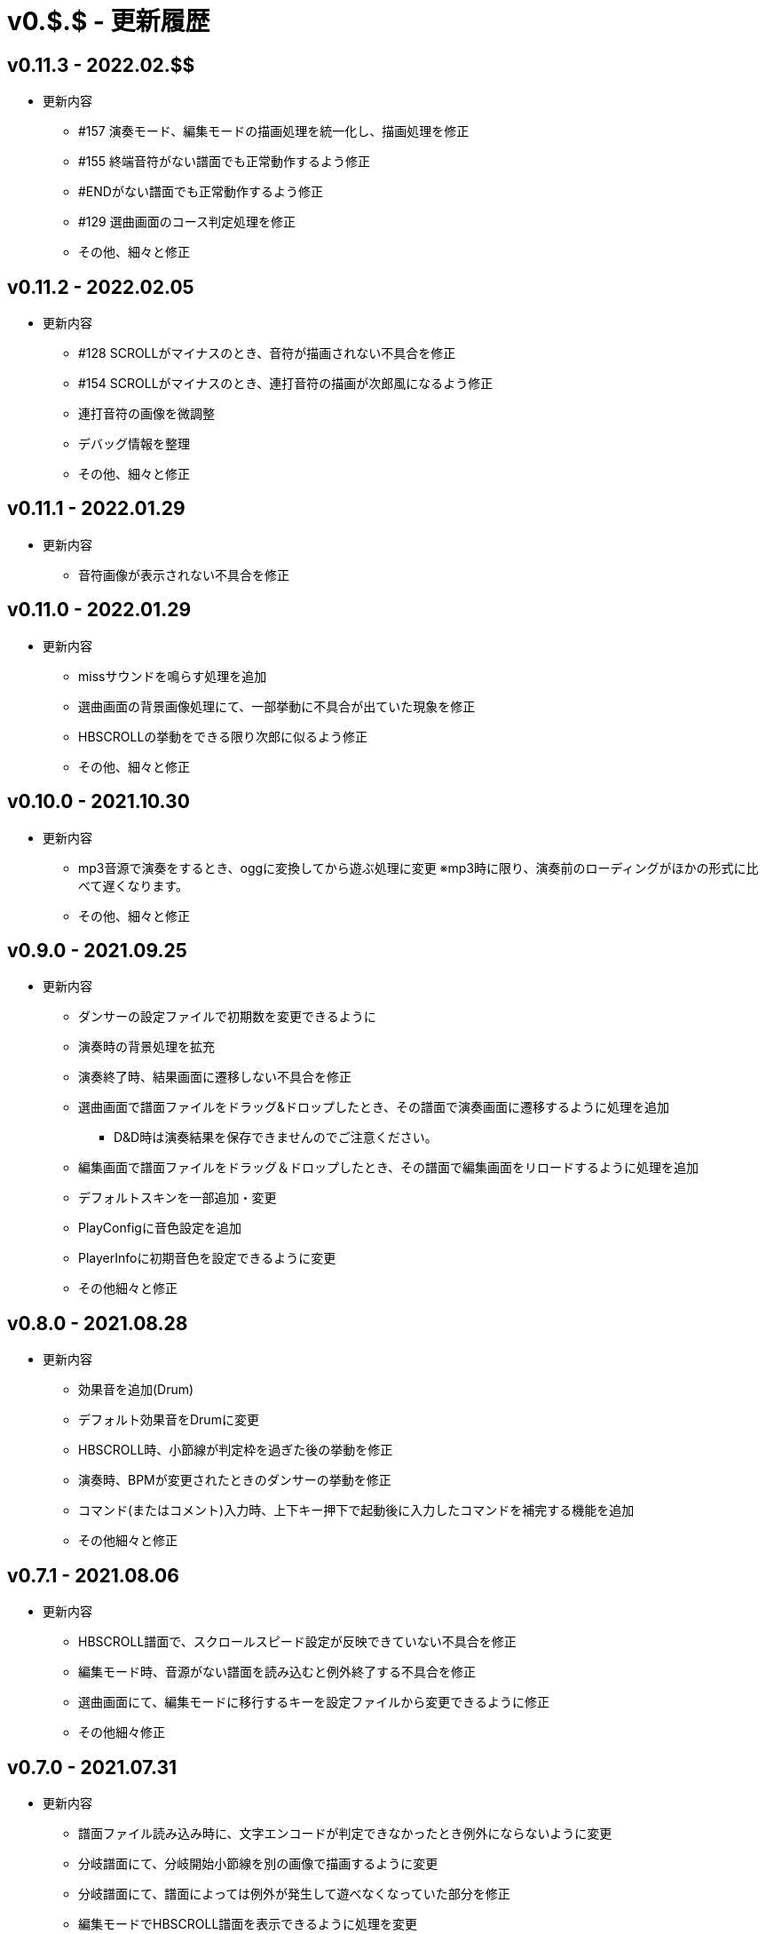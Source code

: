 # v0.$.$ - 更新履歴

## v0.11.3 - 2022.02.$$
* 更新内容
** #157 演奏モード、編集モードの描画処理を統一化し、描画処理を修正
** #155 終端音符がない譜面でも正常動作するよう修正
** #ENDがない譜面でも正常動作するよう修正
** #129 選曲画面のコース判定処理を修正
** その他、細々と修正

## v0.11.2 - 2022.02.05
* 更新内容
** #128 SCROLLがマイナスのとき、音符が描画されない不具合を修正 
** #154 SCROLLがマイナスのとき、連打音符の描画が次郎風になるよう修正 
** 連打音符の画像を微調整
** デバッグ情報を整理
** その他、細々と修正

## v0.11.1 - 2022.01.29
* 更新内容
** 音符画像が表示されない不具合を修正

## v0.11.0 - 2022.01.29

* 更新内容
** missサウンドを鳴らす処理を追加
** 選曲画面の背景画像処理にて、一部挙動に不具合が出ていた現象を修正
** HBSCROLLの挙動をできる限り次郎に似るよう修正
** その他、細々と修正

## v0.10.0 - 2021.10.30

* 更新内容
** mp3音源で演奏をするとき、oggに変換してから遊ぶ処理に変更
※mp3時に限り、演奏前のローディングがほかの形式に比べて遅くなります。
** その他、細々と修正


## v0.9.0 - 2021.09.25

* 更新内容

** ダンサーの設定ファイルで初期数を変更できるように
** 演奏時の背景処理を拡充
** 演奏終了時、結果画面に遷移しない不具合を修正
** 選曲画面で譜面ファイルをドラッグ&ドロップしたとき、その譜面で演奏画面に遷移するように処理を追加
*** D&D時は演奏結果を保存できませんのでご注意ください。
** 編集画面で譜面ファイルをドラッグ＆ドロップしたとき、その譜面で編集画面をリロードするように処理を追加
** デフォルトスキンを一部追加・変更
** PlayConfigに音色設定を追加
** PlayerInfoに初期音色を設定できるように変更
** その他細々と修正

## v0.8.0 - 2021.08.28

* 更新内容

** 効果音を追加(Drum)
** デフォルト効果音をDrumに変更
** HBSCROLL時、小節線が判定枠を過ぎた後の挙動を修正
** 演奏時、BPMが変更されたときのダンサーの挙動を修正
** コマンド(またはコメント)入力時、上下キー押下で起動後に入力したコマンドを補完する機能を追加
** その他細々と修正

## v0.7.1 - 2021.08.06

* 更新内容
** HBSCROLL譜面で、スクロールスピード設定が反映できていない不具合を修正
** 編集モード時、音源がない譜面を読み込むと例外終了する不具合を修正
** 選曲画面にて、編集モードに移行するキーを設定ファイルから変更できるように修正
** その他細々修正

## v0.7.0 - 2021.07.31

* 更新内容
** 譜面ファイル読み込み時に、文字エンコードが判定できなかったとき例外にならないように変更
** 分岐譜面にて、分岐開始小節線を別の画像で描画するように変更
** 分岐譜面にて、譜面によっては例外が発生して遊べなくなっていた部分を修正
** 編集モードでHBSCROLL譜面を表示できるように処理を変更
** 編集モードに音源波形を表示する機能を追加
** その他細々修正

## v0.6.4 - 2021.07.21

* 更新内容
** v0.6.3で見つかったHBSCROLLの挙動の違いを修正(残件あり)

## v0.6.3 - 2021.07.19
* 更新内容
** v0.6.2で見つかったHBSCROLLの挙動の違いを修正(残件あり)
** 譜面パース処理で、コメント文を無視していない不具合を修正
** その他細々と修正

## v0.6.2 - 2021.07.18
* 更新内容
** HBSCROLLの処理を次郎風の処理に変更(一部違う)
*** 動作確認用のため先行公開
*** ※処理の大幅な変更を行ったため、HBSCROLL以外にも影響が出ているかもしれません。
*** その他細々修正

## v0.6.1 - 2021.06.24
* 更新内容
** 演奏時のSEファイルパスを間違えていた不具合を修正

## v0.6.0 - 2021.06.19
* 更新内容
** F12キー押下でスクリーンショットができるように処理を追加
*** 保存先はScreenshotsフォルダ
** 演奏結果を保存する処理を追加
*** ※デバッガー権限以上でないと、演奏プレイはできません。
*** プレイヤー情報の設定についてはこちらをご覧ください。
**** https://github.com/Tatelier/Tatelier/blob/master/Manual/Specification/PlayerInfo.adoc
*** 一部リソースを追加
** タイトルバーに権限名(英語)を表示するように変更
** 標準リソースを修正
** ログ、/debug時の文字サイズを一回り小さいサイズに変更
** その他細々と修正

## v0.5.3 - 2021.06.05
* 更新内容
** 認証に失敗したとき、詳細ページに飛べるボタンをダイアログ内に追加
** 例外発生時に詳細ページに飛べるボタンをダイアログ内に追加
** 例外発生時にレポートを送信するボタンをダイアログに追加

## v0.5.2 - 2021.06.02
* 更新内容
** 編集モード時に不必要なリソースを読み込もうとし、例外が発生する不具合を修正

## v0.5.1 - 2021.06.02
* 更新内容
** AuthIDによって利用できる機能を制限するように変更
*** 通常権限は演奏時オートモードとし、/autoによるモード変更ができないように変更
** 権限を確認できる「/role」コマンドを追加
** 編集モードのレイアウトを諸々修正
** 編集モード時、開いている譜面ファイルの変更を検知したとき、表示している内容を変更するように処理を仮実装
** その他細々と修正

## v0.5.0 - 2021.05.29
* 更新内容
** #milestone内容を修正
*** https://github.com/Tatelier/Tatelier/milestone/4?closed=1
** 一部発見したメモリリークを修正
** 選曲画面で「E」キーを押下したとき、/editコマンドと同等の処理をするように変更
** editモードの表示を変更
*** 小節線数を表示
*** 停止中の時、PageUpキーで次の小節線、PageDownキーで前の小節線の時間まで飛ぶように処理を変更
** HBSCROLL時の音符の重なり処理を修正
** その他細々と修正

## v0.4.1 - 2021.05.22
* 更新内容
** 致命的なメモリリークを修正
*** ※すべてのメモリリークを解消したわけではありません。
** 分岐譜面でLEVELHOLDが使えるように処理を変更
** 分岐譜面で、分岐間隔が狭いとき挙動がおかしい不具合を修正
** 選曲画面に戻ったとき、無駄にリソースのリロードをしていた不具合を修正
** その他細々と修正

## v0.4.0 - 2021.04.25
* 更新内容
** #milestone内容を修正
*** https://github.com/Tatelier/Tatelier/milestone/3?closed=1

* 譜面読み込み時、音源ファイルと同名の歌詞ファイル(*.lrc)を見つけた場合、歌詞ファイルを読み込み表示する処理を追加しました。
Player***.hjsonでフォントやサイズを変更できます。Player001.hjsonをご覧ください。

* #HBSCROLLが#STARTの前に宣言されている譜面をHBSCROLL形式で遊べるようになりました。ただし、一部挙動が太鼓さん次郎と異なっていたり、最適化処理をしていないため、スペックによっては演奏時に書くつく可能性があります。今後修正していくつもりです。予めご了承ください。
https://github.com/Tatelier/Tatelier/issues/80

* その他細々修正

## v0.3.1 - 2021.04.03
* 更新内容
** #64 音源がない譜面でも遊べるように処理を変更
** #69 風船音符の描画処理を修正
** MainConfigから曲決定時に音源の存在チェックをするかどうか設定できるように処理を追加

## v0.3.0 - 2021.03.27
* 更新内容
** milestone内容を修正
*** https://github.com/Tatelier/Tatelier/milestone/2?closed=1
** 選曲画面
*** アニメーション処理を大幅修正
*** ジャンル項目のレイアウトを変更
*** 難易度表示の画像を修正
*** 難易度選択部の処理を変更
*** 難易度選択部の画像を変更
** 2人プレイ時のレイアウトを修正
** その他細々修正

## v0.2.1 - 2021.02.13
* 更新内容
v0.2.0対応のコミット漏れ対応のため、v0.2.0を参照

## v0.2.0 - 2021.02.13
* 更新内容
↓こちら

https://github.com/Tatelier/Tatelier/milestone/1?closed=1

## v0.1.2 - 2021.02.03
* 更新内容
** 分岐譜面の音符格納先がどんなときでも玄人譜面になっていた不具合を修正
** 分岐譜面のときの小節線を暫定的に修正
** その他、細々修正

※#LEVELHOLDは現状未対応のため、一部譜面が正常に動きません。(v0.3.0までに対応予定)

## v0.1.1 - 2021.01.31
* 更新内容
** 譜面がない状態でも選曲画面を表示するように処理を変更 
*** https://github.com/Tatelier/Tatelier/issues/13
** 選曲画面時、F5キー押下で選曲一覧を再読み込みするように変更
** 結果画面にて、次画面へ遷移するためのキー入力に「J」と「スペース」キーを追加
** 一部設定ファイルにコメントや要素を追加
** その他、細々修正

## v0.1.0 - 2021.01.30
- デバッガー向けに公開

